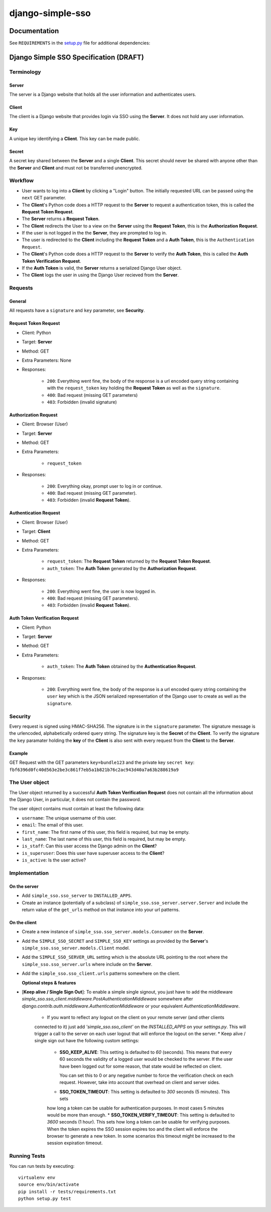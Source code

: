 =================
django-simple-sso
=================

|pypi| |build| |coverage|


Documentation
=============

See ``REQUIREMENTS`` in the `setup.py <https://github.com/divio/django-simple-sso/blob/master/setup.py>`_
file for additional dependencies:

|python| |django|


Django Simple SSO Specification (DRAFT)
=======================================

Terminology
***********

Server
------

The server is a Django website that holds all the user information and
authenticates users.

Client
------

The client is a Django website that provides login via SSO using the **Server**.
It does not hold any user information.

Key
---

A unique key identifying a **Client**. This key can be made public.

Secret
------

A secret key shared between the **Server** and a single **Client**. This secret
should never be shared with anyone other than the **Server** and **Client** and
must not be transferred unencrypted.

Workflow
********

* User wants to log into a **Client** by clicking a "Login" button. The
  initially requested URL can be passed using the ``next`` GET parameter.
* The **Client**'s Python code does a HTTP request to the **Server** to request a
  authentication token, this is called the **Request Token Request**.
* The **Server** returns a **Request Token**.
* The **Client** redirects the User to a view on the **Server** using the
  **Request Token**, this is the **Authorization Request**.
* If the user is not logged in the the **Server**, they are prompted to log in.
* The user is redirected to the **Client** including the **Request Token** and a
  **Auth Token**, this is the ``Authentication Request``.
* The **Client**'s Python code does a HTTP request to the **Server** to verify the
  **Auth Token**, this is called the **Auth Token Verification Request**.
* If the **Auth Token** is valid, the **Server** returns a serialized Django User
  object.
* The **Client** logs the user in using the Django User recieved from the **Server**.

Requests
********

General
-------

All requests have a ``signature`` and ``key`` parameter, see **Security**.

Request Token Request
---------------------

* Client: Python
* Target: **Server**
* Method: GET
* Extra Parameters: None
* Responses:

    * ``200``: Everything went fine, the body of the response is a url encoded
      query string containing with the ``request_token`` key holding the
      **Request Token** as well as the ``signature``.
    * ``400``: Bad request (missing GET parameters)
    * ``403``: Forbidden (invalid signature)


Authorization Request
---------------------

* Client: Browser (User)
* Target: **Server**
* Method: GET
* Extra Parameters:

    * ``request_token``

* Responses:

    * ``200``: Everything okay, prompt user to log in or continue.
    * ``400``: Bad request (missing GET parameter).
    * ``403``: Forbidden (invalid **Request Token**).


Authentication Request
----------------------

* Client: Browser (User)
* Target: **Client**
* Method: GET
* Extra Parameters:

    * ``request_token``: The **Request Token** returned by the
      **Request Token Request**.
    * ``auth_token``: The **Auth Token** generated by the **Authorization Request**.

* Responses:

    * ``200``: Everything went fine, the user is now logged in.
    * ``400``: Bad request (missing GET parameters).
    * ``403``: Forbidden (invalid **Request Token**).


Auth Token Verification Request
-------------------------------

* Client: Python
* Target: **Server**
* Method: GET
* Extra Parameters:

    * ``auth_token``: The **Auth Token** obtained by the **Authentication Request**.

* Responses:

    * ``200``: Everything went fine, the body of the response is a url encoded
      query string containing the ``user`` key which is the JSON serialized
      representation of the Django user to create as well as the ``signature``.

Security
********

Every request is signed using HMAC-SHA256. The signature is in the ``signature``
parameter. The signature message is the urlencoded, alphabetically ordered
query string. The signature key is the **Secret** of the **Client**. To verify
the signature the ``key`` paramater holding the **key** of the **Client** is
also sent with every request from the **Client** to the **Server**.

Example
-------

GET Request with the GET parameters ``key=bundle123`` and the private key
``secret key``: ``fbf6396d0fc40d563e2be3c861f7eb5a1b821b76c2ac943d40a7a63b288619a9``

The User object
***************

The User object returned by a successful **Auth Token Verification Request**
does not contain all the information about the Django User, in particular, it
does not contain the password.

The user object contains must contain at least the following data:

* ``username``: The unique username of this user.
* ``email``: The email of this user.
* ``first_name``: The first name of this user, this field is required, but may
  be empty.
* ``last_name``: The last name of this user, this field is required, but may
  be empty.
* ``is_staff``: Can this user access the Django admin on the **Client**?
* ``is_superuser``: Does this user have superuser access to the **Client**?
* ``is_active``: Is the user active?

Implementation
**************

On the server
-------------

* Add ``simple_sso.sso_server`` to ``INSTALLED_APPS``.
* Create an instance (potentially of a subclass) of
  ``simple_sso.sso_server.server.Server`` and include the return value of the
  ``get_urls`` method on that instance into your url patterns.


On the client
-------------

* Create a new instance of ``simple_sso.sso_server.models.Consumer`` on the
  **Server**.
* Add the ``SIMPLE_SSO_SECRET`` and ``SIMPLE_SSO_KEY`` settings as provided by
  the **Server**'s ``simple_sso.sso_server.models.Client`` model.
* Add the ``SIMPLE_SSO_SERVER_URL`` setting which is the absolute URL pointing to
  the root where the ``simple_sso.sso_server.urls`` where include on the
  **Server**.
* Add the ``simple_sso.sso_client.urls`` patterns somewhere on the client.

  **Optional steps & features**

* [**Keep alive / Single Sign Out**]: To enable a simple single signout, you just have to 
  add the middleware `simple_sso.sso_client.middleware.PostAuthenticationMiddleware`
  somewhere after `django.contrib.auth.middleware.AuthenticationMiddleware` or your
  equivalent `AuthenticationMiddleware`.
    
    * If you want to reflect any logout on the client on your remote server (and other clients
    connected to it) just add `'simple_sso.sso_client'` on the `INSTALLED_APPS` on your `settings.py`.
    This will trigger a call to the server on each user logout that will enforce the logout on the server.
    * Keep alive / single sign out have the following custom settings:
      * **SSO_KEEP_ALIVE**: This setting is defaulted to `60` (seconds). This means that every
        60 seconds the validity of a logged user would be checked to the server. If the user have
        been logged out for some reason, that state would be reflected on client.
      
        You can set this to 0 or any negative number to force the verification check on
        each request. However, take into account that overhead on client and server sides.
      * **SSO_TOKEN_TIMEOUT**: This setting is defaulted to `300` seconds (5 minutes). This sets
      how long a token can be usable for authentication purposes. In most cases 5 minutes would
      be more than enough.
      * **SSO_TOKEN_VERIFY_TIMEOUT**: This setting is defaulted to `3600` seconds (1 hour). This
      sets how long a token can be usable for verifying purposes. When the token expires the SSO
      session expires too and the client will enforce the browser to generate a new token.
      In some scenarios this timeout might be increased to the session expiration timeout.


Running Tests
*************

You can run tests by executing::

    virtualenv env
    source env/bin/activate
    pip install -r tests/requirements.txt
    python setup.py test


.. |pypi| image:: https://badge.fury.io/py/django-simple.sso.svg
    :target: http://badge.fury.io/py/django-simple.sso
.. |build| image:: https://travis-ci.org/divio/django-simple.sso.svg?branch=master
    :target: https://travis-ci.org/divio/django-simple.sso
.. |coverage| image:: https://codecov.io/gh/divio/django-simple.sso/branch/master/graph/badge.svg
    :target: https://codecov.io/gh/divio/django-simple.sso

.. |python| image:: https://img.shields.io/badge/python-3.5+-blue.svg
    :target: https://pypi.org/project/django-simple.sso/
.. |django| image:: https://img.shields.io/badge/django-2.2,%203.0,%203.1-blue.svg
    :target: https://www.djangoproject.com/
